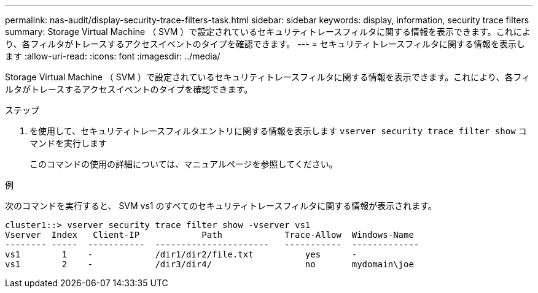 ---
permalink: nas-audit/display-security-trace-filters-task.html 
sidebar: sidebar 
keywords: display, information, security trace filters 
summary: Storage Virtual Machine （ SVM ）で設定されているセキュリティトレースフィルタに関する情報を表示できます。これにより、各フィルタがトレースするアクセスイベントのタイプを確認できます。 
---
= セキュリティトレースフィルタに関する情報を表示します
:allow-uri-read: 
:icons: font
:imagesdir: ../media/


[role="lead"]
Storage Virtual Machine （ SVM ）で設定されているセキュリティトレースフィルタに関する情報を表示できます。これにより、各フィルタがトレースするアクセスイベントのタイプを確認できます。

.ステップ
. を使用して、セキュリティトレースフィルタエントリに関する情報を表示します `vserver security trace filter show` コマンドを実行します
+
このコマンドの使用の詳細については、マニュアルページを参照してください。



.例
次のコマンドを実行すると、 SVM vs1 のすべてのセキュリティトレースフィルタに関する情報が表示されます。

[listing]
----
cluster1::> vserver security trace filter show -vserver vs1
Vserver  Index   Client-IP            Path            Trace-Allow  Windows-Name
-------- -----  -----------  ----------------------   -----------  -------------
vs1        1    -            /dir1/dir2/file.txt          yes      -
vs1        2    -            /dir3/dir4/                  no       mydomain\joe
----